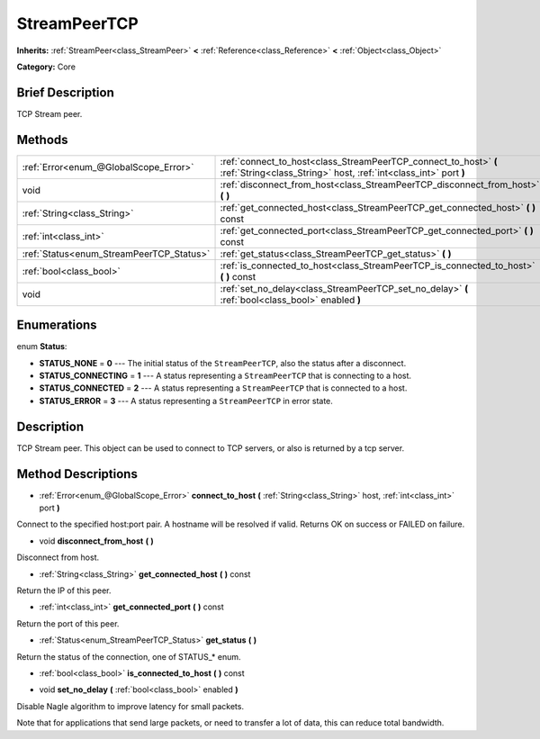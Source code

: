 .. Generated automatically by doc/tools/makerst.py in Godot's source tree.
.. DO NOT EDIT THIS FILE, but the StreamPeerTCP.xml source instead.
.. The source is found in doc/classes or modules/<name>/doc_classes.

.. _class_StreamPeerTCP:

StreamPeerTCP
=============

**Inherits:** :ref:`StreamPeer<class_StreamPeer>` **<** :ref:`Reference<class_Reference>` **<** :ref:`Object<class_Object>`

**Category:** Core

Brief Description
-----------------

TCP Stream peer.

Methods
-------

+-------------------------------------------+--------------------------------------------------------------------------------------------------------------------------------------+
| :ref:`Error<enum_@GlobalScope_Error>`     | :ref:`connect_to_host<class_StreamPeerTCP_connect_to_host>` **(** :ref:`String<class_String>` host, :ref:`int<class_int>` port **)** |
+-------------------------------------------+--------------------------------------------------------------------------------------------------------------------------------------+
| void                                      | :ref:`disconnect_from_host<class_StreamPeerTCP_disconnect_from_host>` **(** **)**                                                    |
+-------------------------------------------+--------------------------------------------------------------------------------------------------------------------------------------+
| :ref:`String<class_String>`               | :ref:`get_connected_host<class_StreamPeerTCP_get_connected_host>` **(** **)** const                                                  |
+-------------------------------------------+--------------------------------------------------------------------------------------------------------------------------------------+
| :ref:`int<class_int>`                     | :ref:`get_connected_port<class_StreamPeerTCP_get_connected_port>` **(** **)** const                                                  |
+-------------------------------------------+--------------------------------------------------------------------------------------------------------------------------------------+
| :ref:`Status<enum_StreamPeerTCP_Status>`  | :ref:`get_status<class_StreamPeerTCP_get_status>` **(** **)**                                                                        |
+-------------------------------------------+--------------------------------------------------------------------------------------------------------------------------------------+
| :ref:`bool<class_bool>`                   | :ref:`is_connected_to_host<class_StreamPeerTCP_is_connected_to_host>` **(** **)** const                                              |
+-------------------------------------------+--------------------------------------------------------------------------------------------------------------------------------------+
| void                                      | :ref:`set_no_delay<class_StreamPeerTCP_set_no_delay>` **(** :ref:`bool<class_bool>` enabled **)**                                    |
+-------------------------------------------+--------------------------------------------------------------------------------------------------------------------------------------+

Enumerations
------------

.. _enum_StreamPeerTCP_Status:

enum **Status**:

- **STATUS_NONE** = **0** --- The initial status of the ``StreamPeerTCP``, also the status after a disconnect.
- **STATUS_CONNECTING** = **1** --- A status representing a ``StreamPeerTCP`` that is connecting to a host.
- **STATUS_CONNECTED** = **2** --- A status representing a ``StreamPeerTCP`` that is connected to a host.
- **STATUS_ERROR** = **3** --- A status representing a ``StreamPeerTCP`` in error state.

Description
-----------

TCP Stream peer. This object can be used to connect to TCP servers, or also is returned by a tcp server.

Method Descriptions
-------------------

.. _class_StreamPeerTCP_connect_to_host:

- :ref:`Error<enum_@GlobalScope_Error>` **connect_to_host** **(** :ref:`String<class_String>` host, :ref:`int<class_int>` port **)**

Connect to the specified host:port pair. A hostname will be resolved if valid. Returns OK on success or FAILED on failure.

.. _class_StreamPeerTCP_disconnect_from_host:

- void **disconnect_from_host** **(** **)**

Disconnect from host.

.. _class_StreamPeerTCP_get_connected_host:

- :ref:`String<class_String>` **get_connected_host** **(** **)** const

Return the IP of this peer.

.. _class_StreamPeerTCP_get_connected_port:

- :ref:`int<class_int>` **get_connected_port** **(** **)** const

Return the port of this peer.

.. _class_StreamPeerTCP_get_status:

- :ref:`Status<enum_StreamPeerTCP_Status>` **get_status** **(** **)**

Return the status of the connection, one of STATUS\_\* enum.

.. _class_StreamPeerTCP_is_connected_to_host:

- :ref:`bool<class_bool>` **is_connected_to_host** **(** **)** const

.. _class_StreamPeerTCP_set_no_delay:

- void **set_no_delay** **(** :ref:`bool<class_bool>` enabled **)**

Disable Nagle algorithm to improve latency for small packets.

Note that for applications that send large packets, or need to transfer a lot of data, this can reduce total bandwidth.

